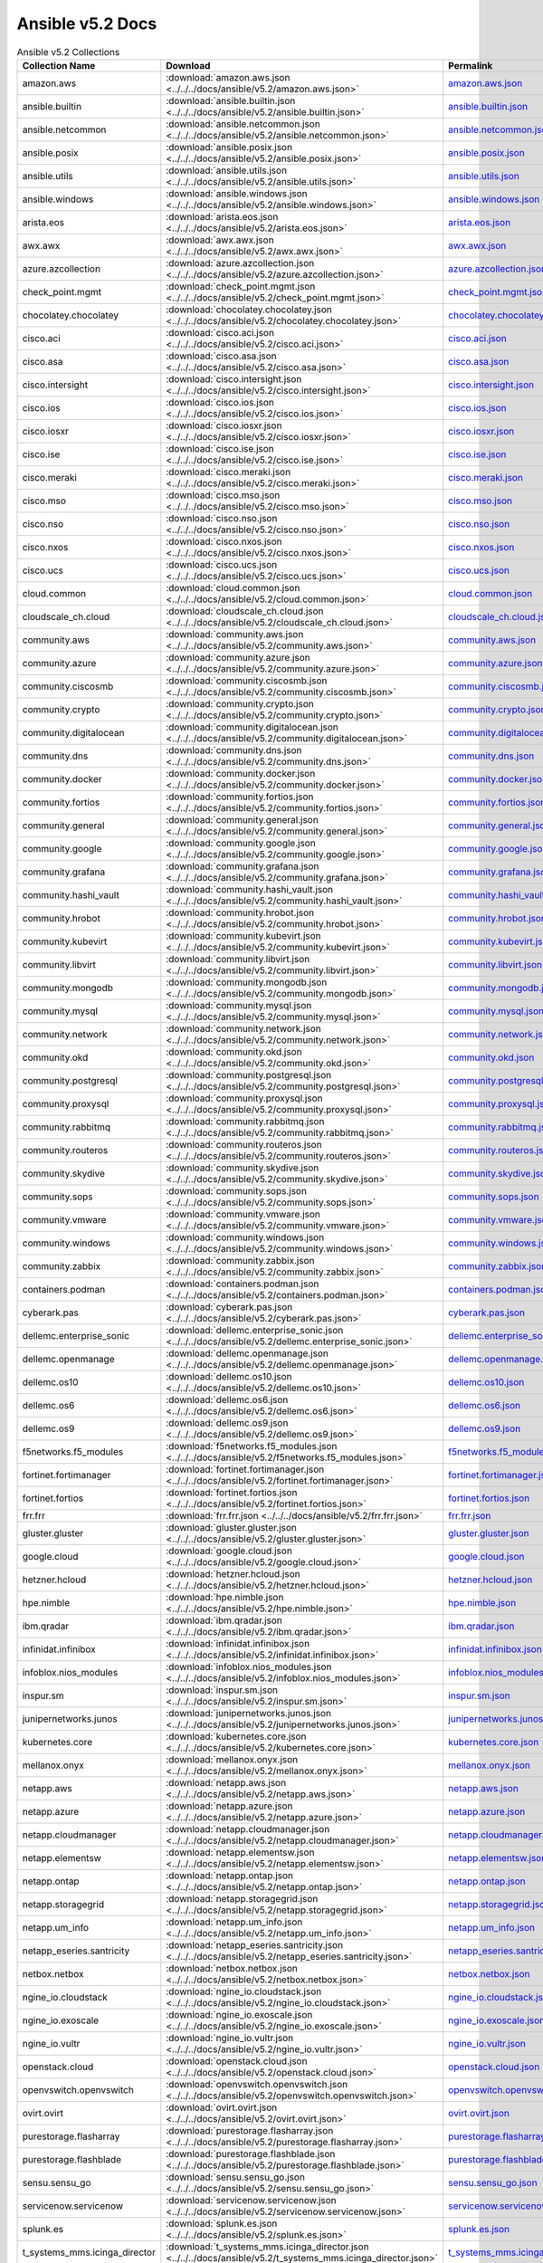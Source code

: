 

Ansible v5.2 Docs
========================================

.. list-table:: Ansible v5.2 Collections
   :header-rows: 1

   * - Collection Name
     - Download
     - Permalink

   * - amazon.aws
     - :download:`amazon.aws.json <../../../docs/ansible/v5.2/amazon.aws.json>`
     - `amazon.aws.json <../../docs/ansible/v5.2/amazon.aws.json>`_

   * - ansible.builtin
     - :download:`ansible.builtin.json <../../../docs/ansible/v5.2/ansible.builtin.json>`
     - `ansible.builtin.json <../../docs/ansible/v5.2/ansible.builtin.json>`_

   * - ansible.netcommon
     - :download:`ansible.netcommon.json <../../../docs/ansible/v5.2/ansible.netcommon.json>`
     - `ansible.netcommon.json <../../docs/ansible/v5.2/ansible.netcommon.json>`_

   * - ansible.posix
     - :download:`ansible.posix.json <../../../docs/ansible/v5.2/ansible.posix.json>`
     - `ansible.posix.json <../../docs/ansible/v5.2/ansible.posix.json>`_

   * - ansible.utils
     - :download:`ansible.utils.json <../../../docs/ansible/v5.2/ansible.utils.json>`
     - `ansible.utils.json <../../docs/ansible/v5.2/ansible.utils.json>`_

   * - ansible.windows
     - :download:`ansible.windows.json <../../../docs/ansible/v5.2/ansible.windows.json>`
     - `ansible.windows.json <../../docs/ansible/v5.2/ansible.windows.json>`_

   * - arista.eos
     - :download:`arista.eos.json <../../../docs/ansible/v5.2/arista.eos.json>`
     - `arista.eos.json <../../docs/ansible/v5.2/arista.eos.json>`_

   * - awx.awx
     - :download:`awx.awx.json <../../../docs/ansible/v5.2/awx.awx.json>`
     - `awx.awx.json <../../docs/ansible/v5.2/awx.awx.json>`_

   * - azure.azcollection
     - :download:`azure.azcollection.json <../../../docs/ansible/v5.2/azure.azcollection.json>`
     - `azure.azcollection.json <../../docs/ansible/v5.2/azure.azcollection.json>`_

   * - check_point.mgmt
     - :download:`check_point.mgmt.json <../../../docs/ansible/v5.2/check_point.mgmt.json>`
     - `check_point.mgmt.json <../../docs/ansible/v5.2/check_point.mgmt.json>`_

   * - chocolatey.chocolatey
     - :download:`chocolatey.chocolatey.json <../../../docs/ansible/v5.2/chocolatey.chocolatey.json>`
     - `chocolatey.chocolatey.json <../../docs/ansible/v5.2/chocolatey.chocolatey.json>`_

   * - cisco.aci
     - :download:`cisco.aci.json <../../../docs/ansible/v5.2/cisco.aci.json>`
     - `cisco.aci.json <../../docs/ansible/v5.2/cisco.aci.json>`_

   * - cisco.asa
     - :download:`cisco.asa.json <../../../docs/ansible/v5.2/cisco.asa.json>`
     - `cisco.asa.json <../../docs/ansible/v5.2/cisco.asa.json>`_

   * - cisco.intersight
     - :download:`cisco.intersight.json <../../../docs/ansible/v5.2/cisco.intersight.json>`
     - `cisco.intersight.json <../../docs/ansible/v5.2/cisco.intersight.json>`_

   * - cisco.ios
     - :download:`cisco.ios.json <../../../docs/ansible/v5.2/cisco.ios.json>`
     - `cisco.ios.json <../../docs/ansible/v5.2/cisco.ios.json>`_

   * - cisco.iosxr
     - :download:`cisco.iosxr.json <../../../docs/ansible/v5.2/cisco.iosxr.json>`
     - `cisco.iosxr.json <../../docs/ansible/v5.2/cisco.iosxr.json>`_

   * - cisco.ise
     - :download:`cisco.ise.json <../../../docs/ansible/v5.2/cisco.ise.json>`
     - `cisco.ise.json <../../docs/ansible/v5.2/cisco.ise.json>`_

   * - cisco.meraki
     - :download:`cisco.meraki.json <../../../docs/ansible/v5.2/cisco.meraki.json>`
     - `cisco.meraki.json <../../docs/ansible/v5.2/cisco.meraki.json>`_

   * - cisco.mso
     - :download:`cisco.mso.json <../../../docs/ansible/v5.2/cisco.mso.json>`
     - `cisco.mso.json <../../docs/ansible/v5.2/cisco.mso.json>`_

   * - cisco.nso
     - :download:`cisco.nso.json <../../../docs/ansible/v5.2/cisco.nso.json>`
     - `cisco.nso.json <../../docs/ansible/v5.2/cisco.nso.json>`_

   * - cisco.nxos
     - :download:`cisco.nxos.json <../../../docs/ansible/v5.2/cisco.nxos.json>`
     - `cisco.nxos.json <../../docs/ansible/v5.2/cisco.nxos.json>`_

   * - cisco.ucs
     - :download:`cisco.ucs.json <../../../docs/ansible/v5.2/cisco.ucs.json>`
     - `cisco.ucs.json <../../docs/ansible/v5.2/cisco.ucs.json>`_

   * - cloud.common
     - :download:`cloud.common.json <../../../docs/ansible/v5.2/cloud.common.json>`
     - `cloud.common.json <../../docs/ansible/v5.2/cloud.common.json>`_

   * - cloudscale_ch.cloud
     - :download:`cloudscale_ch.cloud.json <../../../docs/ansible/v5.2/cloudscale_ch.cloud.json>`
     - `cloudscale_ch.cloud.json <../../docs/ansible/v5.2/cloudscale_ch.cloud.json>`_

   * - community.aws
     - :download:`community.aws.json <../../../docs/ansible/v5.2/community.aws.json>`
     - `community.aws.json <../../docs/ansible/v5.2/community.aws.json>`_

   * - community.azure
     - :download:`community.azure.json <../../../docs/ansible/v5.2/community.azure.json>`
     - `community.azure.json <../../docs/ansible/v5.2/community.azure.json>`_

   * - community.ciscosmb
     - :download:`community.ciscosmb.json <../../../docs/ansible/v5.2/community.ciscosmb.json>`
     - `community.ciscosmb.json <../../docs/ansible/v5.2/community.ciscosmb.json>`_

   * - community.crypto
     - :download:`community.crypto.json <../../../docs/ansible/v5.2/community.crypto.json>`
     - `community.crypto.json <../../docs/ansible/v5.2/community.crypto.json>`_

   * - community.digitalocean
     - :download:`community.digitalocean.json <../../../docs/ansible/v5.2/community.digitalocean.json>`
     - `community.digitalocean.json <../../docs/ansible/v5.2/community.digitalocean.json>`_

   * - community.dns
     - :download:`community.dns.json <../../../docs/ansible/v5.2/community.dns.json>`
     - `community.dns.json <../../docs/ansible/v5.2/community.dns.json>`_

   * - community.docker
     - :download:`community.docker.json <../../../docs/ansible/v5.2/community.docker.json>`
     - `community.docker.json <../../docs/ansible/v5.2/community.docker.json>`_

   * - community.fortios
     - :download:`community.fortios.json <../../../docs/ansible/v5.2/community.fortios.json>`
     - `community.fortios.json <../../docs/ansible/v5.2/community.fortios.json>`_

   * - community.general
     - :download:`community.general.json <../../../docs/ansible/v5.2/community.general.json>`
     - `community.general.json <../../docs/ansible/v5.2/community.general.json>`_

   * - community.google
     - :download:`community.google.json <../../../docs/ansible/v5.2/community.google.json>`
     - `community.google.json <../../docs/ansible/v5.2/community.google.json>`_

   * - community.grafana
     - :download:`community.grafana.json <../../../docs/ansible/v5.2/community.grafana.json>`
     - `community.grafana.json <../../docs/ansible/v5.2/community.grafana.json>`_

   * - community.hashi_vault
     - :download:`community.hashi_vault.json <../../../docs/ansible/v5.2/community.hashi_vault.json>`
     - `community.hashi_vault.json <../../docs/ansible/v5.2/community.hashi_vault.json>`_

   * - community.hrobot
     - :download:`community.hrobot.json <../../../docs/ansible/v5.2/community.hrobot.json>`
     - `community.hrobot.json <../../docs/ansible/v5.2/community.hrobot.json>`_

   * - community.kubevirt
     - :download:`community.kubevirt.json <../../../docs/ansible/v5.2/community.kubevirt.json>`
     - `community.kubevirt.json <../../docs/ansible/v5.2/community.kubevirt.json>`_

   * - community.libvirt
     - :download:`community.libvirt.json <../../../docs/ansible/v5.2/community.libvirt.json>`
     - `community.libvirt.json <../../docs/ansible/v5.2/community.libvirt.json>`_

   * - community.mongodb
     - :download:`community.mongodb.json <../../../docs/ansible/v5.2/community.mongodb.json>`
     - `community.mongodb.json <../../docs/ansible/v5.2/community.mongodb.json>`_

   * - community.mysql
     - :download:`community.mysql.json <../../../docs/ansible/v5.2/community.mysql.json>`
     - `community.mysql.json <../../docs/ansible/v5.2/community.mysql.json>`_

   * - community.network
     - :download:`community.network.json <../../../docs/ansible/v5.2/community.network.json>`
     - `community.network.json <../../docs/ansible/v5.2/community.network.json>`_

   * - community.okd
     - :download:`community.okd.json <../../../docs/ansible/v5.2/community.okd.json>`
     - `community.okd.json <../../docs/ansible/v5.2/community.okd.json>`_

   * - community.postgresql
     - :download:`community.postgresql.json <../../../docs/ansible/v5.2/community.postgresql.json>`
     - `community.postgresql.json <../../docs/ansible/v5.2/community.postgresql.json>`_

   * - community.proxysql
     - :download:`community.proxysql.json <../../../docs/ansible/v5.2/community.proxysql.json>`
     - `community.proxysql.json <../../docs/ansible/v5.2/community.proxysql.json>`_

   * - community.rabbitmq
     - :download:`community.rabbitmq.json <../../../docs/ansible/v5.2/community.rabbitmq.json>`
     - `community.rabbitmq.json <../../docs/ansible/v5.2/community.rabbitmq.json>`_

   * - community.routeros
     - :download:`community.routeros.json <../../../docs/ansible/v5.2/community.routeros.json>`
     - `community.routeros.json <../../docs/ansible/v5.2/community.routeros.json>`_

   * - community.skydive
     - :download:`community.skydive.json <../../../docs/ansible/v5.2/community.skydive.json>`
     - `community.skydive.json <../../docs/ansible/v5.2/community.skydive.json>`_

   * - community.sops
     - :download:`community.sops.json <../../../docs/ansible/v5.2/community.sops.json>`
     - `community.sops.json <../../docs/ansible/v5.2/community.sops.json>`_

   * - community.vmware
     - :download:`community.vmware.json <../../../docs/ansible/v5.2/community.vmware.json>`
     - `community.vmware.json <../../docs/ansible/v5.2/community.vmware.json>`_

   * - community.windows
     - :download:`community.windows.json <../../../docs/ansible/v5.2/community.windows.json>`
     - `community.windows.json <../../docs/ansible/v5.2/community.windows.json>`_

   * - community.zabbix
     - :download:`community.zabbix.json <../../../docs/ansible/v5.2/community.zabbix.json>`
     - `community.zabbix.json <../../docs/ansible/v5.2/community.zabbix.json>`_

   * - containers.podman
     - :download:`containers.podman.json <../../../docs/ansible/v5.2/containers.podman.json>`
     - `containers.podman.json <../../docs/ansible/v5.2/containers.podman.json>`_

   * - cyberark.pas
     - :download:`cyberark.pas.json <../../../docs/ansible/v5.2/cyberark.pas.json>`
     - `cyberark.pas.json <../../docs/ansible/v5.2/cyberark.pas.json>`_

   * - dellemc.enterprise_sonic
     - :download:`dellemc.enterprise_sonic.json <../../../docs/ansible/v5.2/dellemc.enterprise_sonic.json>`
     - `dellemc.enterprise_sonic.json <../../docs/ansible/v5.2/dellemc.enterprise_sonic.json>`_

   * - dellemc.openmanage
     - :download:`dellemc.openmanage.json <../../../docs/ansible/v5.2/dellemc.openmanage.json>`
     - `dellemc.openmanage.json <../../docs/ansible/v5.2/dellemc.openmanage.json>`_

   * - dellemc.os10
     - :download:`dellemc.os10.json <../../../docs/ansible/v5.2/dellemc.os10.json>`
     - `dellemc.os10.json <../../docs/ansible/v5.2/dellemc.os10.json>`_

   * - dellemc.os6
     - :download:`dellemc.os6.json <../../../docs/ansible/v5.2/dellemc.os6.json>`
     - `dellemc.os6.json <../../docs/ansible/v5.2/dellemc.os6.json>`_

   * - dellemc.os9
     - :download:`dellemc.os9.json <../../../docs/ansible/v5.2/dellemc.os9.json>`
     - `dellemc.os9.json <../../docs/ansible/v5.2/dellemc.os9.json>`_

   * - f5networks.f5_modules
     - :download:`f5networks.f5_modules.json <../../../docs/ansible/v5.2/f5networks.f5_modules.json>`
     - `f5networks.f5_modules.json <../../docs/ansible/v5.2/f5networks.f5_modules.json>`_

   * - fortinet.fortimanager
     - :download:`fortinet.fortimanager.json <../../../docs/ansible/v5.2/fortinet.fortimanager.json>`
     - `fortinet.fortimanager.json <../../docs/ansible/v5.2/fortinet.fortimanager.json>`_

   * - fortinet.fortios
     - :download:`fortinet.fortios.json <../../../docs/ansible/v5.2/fortinet.fortios.json>`
     - `fortinet.fortios.json <../../docs/ansible/v5.2/fortinet.fortios.json>`_

   * - frr.frr
     - :download:`frr.frr.json <../../../docs/ansible/v5.2/frr.frr.json>`
     - `frr.frr.json <../../docs/ansible/v5.2/frr.frr.json>`_

   * - gluster.gluster
     - :download:`gluster.gluster.json <../../../docs/ansible/v5.2/gluster.gluster.json>`
     - `gluster.gluster.json <../../docs/ansible/v5.2/gluster.gluster.json>`_

   * - google.cloud
     - :download:`google.cloud.json <../../../docs/ansible/v5.2/google.cloud.json>`
     - `google.cloud.json <../../docs/ansible/v5.2/google.cloud.json>`_

   * - hetzner.hcloud
     - :download:`hetzner.hcloud.json <../../../docs/ansible/v5.2/hetzner.hcloud.json>`
     - `hetzner.hcloud.json <../../docs/ansible/v5.2/hetzner.hcloud.json>`_

   * - hpe.nimble
     - :download:`hpe.nimble.json <../../../docs/ansible/v5.2/hpe.nimble.json>`
     - `hpe.nimble.json <../../docs/ansible/v5.2/hpe.nimble.json>`_

   * - ibm.qradar
     - :download:`ibm.qradar.json <../../../docs/ansible/v5.2/ibm.qradar.json>`
     - `ibm.qradar.json <../../docs/ansible/v5.2/ibm.qradar.json>`_

   * - infinidat.infinibox
     - :download:`infinidat.infinibox.json <../../../docs/ansible/v5.2/infinidat.infinibox.json>`
     - `infinidat.infinibox.json <../../docs/ansible/v5.2/infinidat.infinibox.json>`_

   * - infoblox.nios_modules
     - :download:`infoblox.nios_modules.json <../../../docs/ansible/v5.2/infoblox.nios_modules.json>`
     - `infoblox.nios_modules.json <../../docs/ansible/v5.2/infoblox.nios_modules.json>`_

   * - inspur.sm
     - :download:`inspur.sm.json <../../../docs/ansible/v5.2/inspur.sm.json>`
     - `inspur.sm.json <../../docs/ansible/v5.2/inspur.sm.json>`_

   * - junipernetworks.junos
     - :download:`junipernetworks.junos.json <../../../docs/ansible/v5.2/junipernetworks.junos.json>`
     - `junipernetworks.junos.json <../../docs/ansible/v5.2/junipernetworks.junos.json>`_

   * - kubernetes.core
     - :download:`kubernetes.core.json <../../../docs/ansible/v5.2/kubernetes.core.json>`
     - `kubernetes.core.json <../../docs/ansible/v5.2/kubernetes.core.json>`_

   * - mellanox.onyx
     - :download:`mellanox.onyx.json <../../../docs/ansible/v5.2/mellanox.onyx.json>`
     - `mellanox.onyx.json <../../docs/ansible/v5.2/mellanox.onyx.json>`_

   * - netapp.aws
     - :download:`netapp.aws.json <../../../docs/ansible/v5.2/netapp.aws.json>`
     - `netapp.aws.json <../../docs/ansible/v5.2/netapp.aws.json>`_

   * - netapp.azure
     - :download:`netapp.azure.json <../../../docs/ansible/v5.2/netapp.azure.json>`
     - `netapp.azure.json <../../docs/ansible/v5.2/netapp.azure.json>`_

   * - netapp.cloudmanager
     - :download:`netapp.cloudmanager.json <../../../docs/ansible/v5.2/netapp.cloudmanager.json>`
     - `netapp.cloudmanager.json <../../docs/ansible/v5.2/netapp.cloudmanager.json>`_

   * - netapp.elementsw
     - :download:`netapp.elementsw.json <../../../docs/ansible/v5.2/netapp.elementsw.json>`
     - `netapp.elementsw.json <../../docs/ansible/v5.2/netapp.elementsw.json>`_

   * - netapp.ontap
     - :download:`netapp.ontap.json <../../../docs/ansible/v5.2/netapp.ontap.json>`
     - `netapp.ontap.json <../../docs/ansible/v5.2/netapp.ontap.json>`_

   * - netapp.storagegrid
     - :download:`netapp.storagegrid.json <../../../docs/ansible/v5.2/netapp.storagegrid.json>`
     - `netapp.storagegrid.json <../../docs/ansible/v5.2/netapp.storagegrid.json>`_

   * - netapp.um_info
     - :download:`netapp.um_info.json <../../../docs/ansible/v5.2/netapp.um_info.json>`
     - `netapp.um_info.json <../../docs/ansible/v5.2/netapp.um_info.json>`_

   * - netapp_eseries.santricity
     - :download:`netapp_eseries.santricity.json <../../../docs/ansible/v5.2/netapp_eseries.santricity.json>`
     - `netapp_eseries.santricity.json <../../docs/ansible/v5.2/netapp_eseries.santricity.json>`_

   * - netbox.netbox
     - :download:`netbox.netbox.json <../../../docs/ansible/v5.2/netbox.netbox.json>`
     - `netbox.netbox.json <../../docs/ansible/v5.2/netbox.netbox.json>`_

   * - ngine_io.cloudstack
     - :download:`ngine_io.cloudstack.json <../../../docs/ansible/v5.2/ngine_io.cloudstack.json>`
     - `ngine_io.cloudstack.json <../../docs/ansible/v5.2/ngine_io.cloudstack.json>`_

   * - ngine_io.exoscale
     - :download:`ngine_io.exoscale.json <../../../docs/ansible/v5.2/ngine_io.exoscale.json>`
     - `ngine_io.exoscale.json <../../docs/ansible/v5.2/ngine_io.exoscale.json>`_

   * - ngine_io.vultr
     - :download:`ngine_io.vultr.json <../../../docs/ansible/v5.2/ngine_io.vultr.json>`
     - `ngine_io.vultr.json <../../docs/ansible/v5.2/ngine_io.vultr.json>`_

   * - openstack.cloud
     - :download:`openstack.cloud.json <../../../docs/ansible/v5.2/openstack.cloud.json>`
     - `openstack.cloud.json <../../docs/ansible/v5.2/openstack.cloud.json>`_

   * - openvswitch.openvswitch
     - :download:`openvswitch.openvswitch.json <../../../docs/ansible/v5.2/openvswitch.openvswitch.json>`
     - `openvswitch.openvswitch.json <../../docs/ansible/v5.2/openvswitch.openvswitch.json>`_

   * - ovirt.ovirt
     - :download:`ovirt.ovirt.json <../../../docs/ansible/v5.2/ovirt.ovirt.json>`
     - `ovirt.ovirt.json <../../docs/ansible/v5.2/ovirt.ovirt.json>`_

   * - purestorage.flasharray
     - :download:`purestorage.flasharray.json <../../../docs/ansible/v5.2/purestorage.flasharray.json>`
     - `purestorage.flasharray.json <../../docs/ansible/v5.2/purestorage.flasharray.json>`_

   * - purestorage.flashblade
     - :download:`purestorage.flashblade.json <../../../docs/ansible/v5.2/purestorage.flashblade.json>`
     - `purestorage.flashblade.json <../../docs/ansible/v5.2/purestorage.flashblade.json>`_

   * - sensu.sensu_go
     - :download:`sensu.sensu_go.json <../../../docs/ansible/v5.2/sensu.sensu_go.json>`
     - `sensu.sensu_go.json <../../docs/ansible/v5.2/sensu.sensu_go.json>`_

   * - servicenow.servicenow
     - :download:`servicenow.servicenow.json <../../../docs/ansible/v5.2/servicenow.servicenow.json>`
     - `servicenow.servicenow.json <../../docs/ansible/v5.2/servicenow.servicenow.json>`_

   * - splunk.es
     - :download:`splunk.es.json <../../../docs/ansible/v5.2/splunk.es.json>`
     - `splunk.es.json <../../docs/ansible/v5.2/splunk.es.json>`_

   * - t_systems_mms.icinga_director
     - :download:`t_systems_mms.icinga_director.json <../../../docs/ansible/v5.2/t_systems_mms.icinga_director.json>`
     - `t_systems_mms.icinga_director.json <../../docs/ansible/v5.2/t_systems_mms.icinga_director.json>`_

   * - theforeman.foreman
     - :download:`theforeman.foreman.json <../../../docs/ansible/v5.2/theforeman.foreman.json>`
     - `theforeman.foreman.json <../../docs/ansible/v5.2/theforeman.foreman.json>`_

   * - vyos.vyos
     - :download:`vyos.vyos.json <../../../docs/ansible/v5.2/vyos.vyos.json>`
     - `vyos.vyos.json <../../docs/ansible/v5.2/vyos.vyos.json>`_

   * - wti.remote
     - :download:`wti.remote.json <../../../docs/ansible/v5.2/wti.remote.json>`
     - `wti.remote.json <../../docs/ansible/v5.2/wti.remote.json>`_
